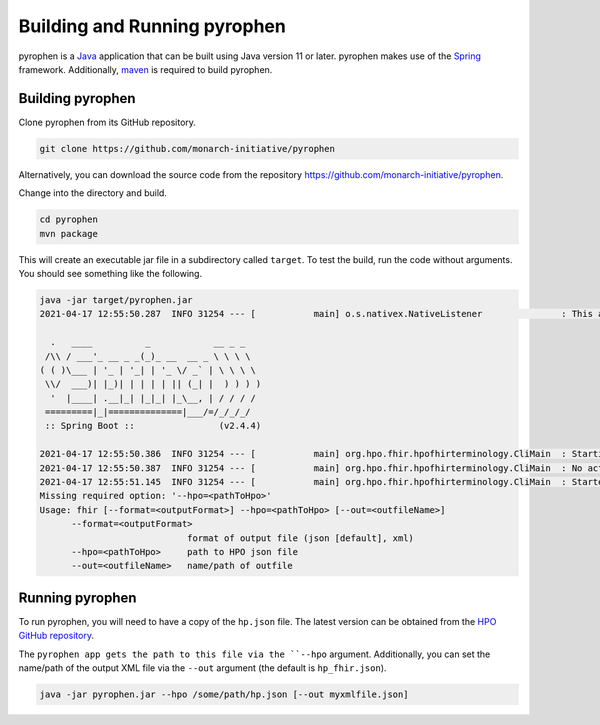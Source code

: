.. _rstrunning:

#############################
Building and Running pyrophen
#############################

pyrophen is a `Java  <https://www.java.com/en/>`_ application that can be built using Java version 11 or later.
pyrophen makes use of the `Spring <https://spring.io/>`_ framework. Additionally,
`maven <https://maven.apache.org/>`_ is required to build pyrophen.


Building pyrophen
#################

Clone pyrophen from its GitHub repository.

.. code-block:: bash

    git clone https://github.com/monarch-initiative/pyrophen

Alternatively, you can download the source code from the repository https://github.com/monarch-initiative/pyrophen.

Change into the directory and build.

.. code-block:: bash

    cd pyrophen
    mvn package

This will create an executable jar file in a subdirectory called ``target``. To test the build, run
the code without arguments. You should see something like the following.

.. code-block:: bash

    java -jar target/pyrophen.jar
    2021-04-17 12:55:50.287  INFO 31254 --- [           main] o.s.nativex.NativeListener               : This application is bootstrapped with code generated with Spring AOT

      .   ____          _            __ _ _
     /\\ / ___'_ __ _ _(_)_ __  __ _ \ \ \ \
    ( ( )\___ | '_ | '_| | '_ \/ _` | \ \ \ \
     \\/  ___)| |_)| | | | | || (_| |  ) ) ) )
      '  |____| .__|_| |_|_| |_\__, | / / / /
     =========|_|==============|___/=/_/_/_/
     :: Spring Boot ::                (v2.4.4)

    2021-04-17 12:55:50.386  INFO 31254 --- [           main] org.hpo.fhir.hpofhirterminology.CliMain  : Starting CliMain v0.0.1-SNAPSHOT using Java 14.0.1 on MLI-Robinson with PID 31254 (/Users/robinp/IdeaProjects/pyrophen/target/pyrophen.jar started by robinp in /Users/robinp/IdeaProjects/pyrophen)
    2021-04-17 12:55:50.387  INFO 31254 --- [           main] org.hpo.fhir.hpofhirterminology.CliMain  : No active profile set, falling back to default profiles: default
    2021-04-17 12:55:51.145  INFO 31254 --- [           main] org.hpo.fhir.hpofhirterminology.CliMain  : Started CliMain in 1.219 seconds (JVM running for 1.815)
    Missing required option: '--hpo=<pathToHpo>'
    Usage: fhir [--format=<outputFormat>] --hpo=<pathToHpo> [--out=<outfileName>]
          --format=<outputFormat>
                                format of output file (json [default], xml)
          --hpo=<pathToHpo>     path to HPO json file
          --out=<outfileName>   name/path of outfile

Running pyrophen
################

To run pyrophen, you will need to have a copy of the ``hp.json`` file. The latest version
can be obtained from the
`HPO GitHub repository <https://github.com/obophenotype/human-phenotype-ontology>`_.

The ``pyrophen app gets the path to this file via the ``--hpo`` argument. Additionally, you can
set the name/path of the output XML file via the ``--out`` argument (the default is ``hp_fhir.json``).


.. code-block:: bash

    java -jar pyrophen.jar --hpo /some/path/hp.json [--out myxmlfile.json]



